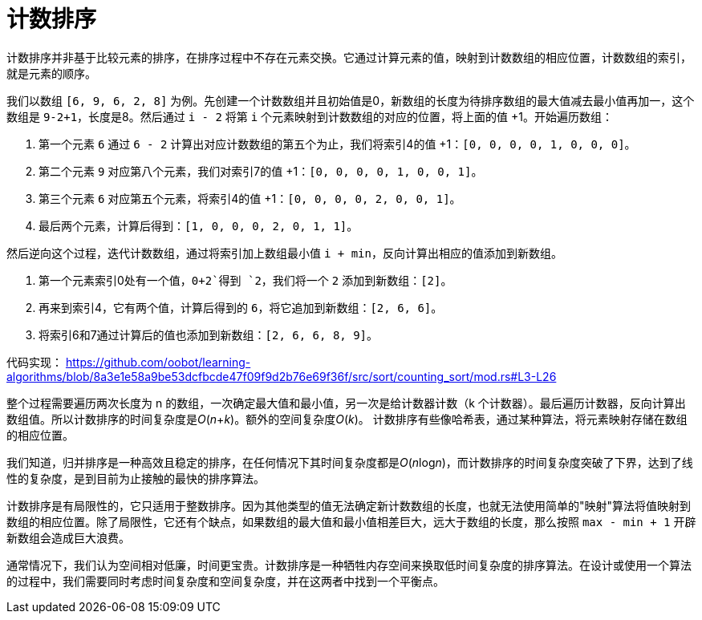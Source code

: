 = 计数排序

计数排序并非基于比较元素的排序，在排序过程中不存在元素交换。它通过计算元素的值，映射到计数数组的相应位置，计数数组的索引，就是元素的顺序。

我们以数组 `[6, 9, 6, 2, 8]` 为例。先创建一个计数数组并且初始值是0，新数组的长度为待排序数组的最大值减去最小值再加一，这个数组是 `9-2+1`，长度是8。然后通过 `i - 2` 将第 `i` 个元素映射到计数数组的对应的位置，将上面的值 +1。开始遍历数组：

1. 第一个元素 `6` 通过 `6 - 2` 计算出对应计数数组的第五个为止，我们将索引4的值 +1：`[0, 0, 0, 0, 1, 0, 0, 0]`。
2. 第二个元素 `9` 对应第八个元素，我们对索引7的值 +1：`[0, 0, 0, 0, 1, 0, 0, 1]`。
3. 第三个元素 `6` 对应第五个元素，将索引4的值 +1：`[0, 0, 0, 0, 2, 0, 0, 1]`。
4. 最后两个元素，计算后得到：`[1, 0, 0, 0, 2, 0, 1, 1]`。

然后逆向这个过程，迭代计数数组，通过将索引加上数组最小值 `i + min`，反向计算出相应的值添加到新数组。

1. 第一个元素索引0处有一个值，`0+2`得到 `2`，我们将一个 `2` 添加到新数组：`[2]`。
2. 再来到索引4，它有两个值，计算后得到的 `6`，将它追加到新数组：`[2, 6, 6]`。
3. 将索引6和7通过计算后的值也添加到新数组：`[2, 6, 6, 8, 9]`。

代码实现：
https://github.com/oobot/learning-algorithms/blob/8a3e1e58a9be53dcfbcde47f09f9d2b76e69f36f/src/sort/counting_sort/mod.rs#L3-L26

整个过程需要遍历两次长度为 n 的数组，一次确定最大值和最小值，另一次是给计数器计数（k 个计数器）。最后遍历计数器，反向计算出数组值。所以计数排序的时间复杂度是__O__(_n_+_k_)。额外的空间复杂度__O__(_k_)。 计数排序有些像哈希表，通过某种算法，将元素映射存储在数组的相应位置。

我们知道，归并排序是一种高效且稳定的排序，在任何情况下其时间复杂度都是__O__(__n__log__n__)，而计数排序的时间复杂度突破了下界，达到了线性的复杂度，是到目前为止接触的最快的排序算法。

计数排序是有局限性的，它只适用于整数排序。因为其他类型的值无法确定新计数数组的长度，也就无法使用简单的"映射"算法将值映射到数组的相应位置。除了局限性，它还有个缺点，如果数组的最大值和最小值相差巨大，远大于数组的长度，那么按照 `max - min + 1` 开辟新数组会造成巨大浪费。

通常情况下，我们认为空间相对低廉，时间更宝贵。计数排序是一种牺牲内存空间来换取低时间复杂度的排序算法。在设计或使用一个算法的过程中，我们需要同时考虑时间复杂度和空间复杂度，并在这两者中找到一个平衡点。
